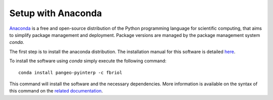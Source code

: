 Setup with Anaconda
===================

`Anaconda <https://anaconda.org/>`_  is a free and open-source distribution of
the Python programming language for scientific computing, that aims to simplify
package management and deployment. Package versions are managed by the package
management system `conda`.

The first step is to install the anaconda distribution. The installation manual
for this software is detailed `here <https://docs.anaconda.com/anaconda/install/>`_.

To install the software using `conda` simply execute the following command: ::

    conda install pangeo-pyinterp -c fbriol

This command will install the software and the necessary dependencies. More
information is available on the syntax of this command on the `related
documentation <https://conda.io/projects/conda/en/latest/commands/install.html>`_.
